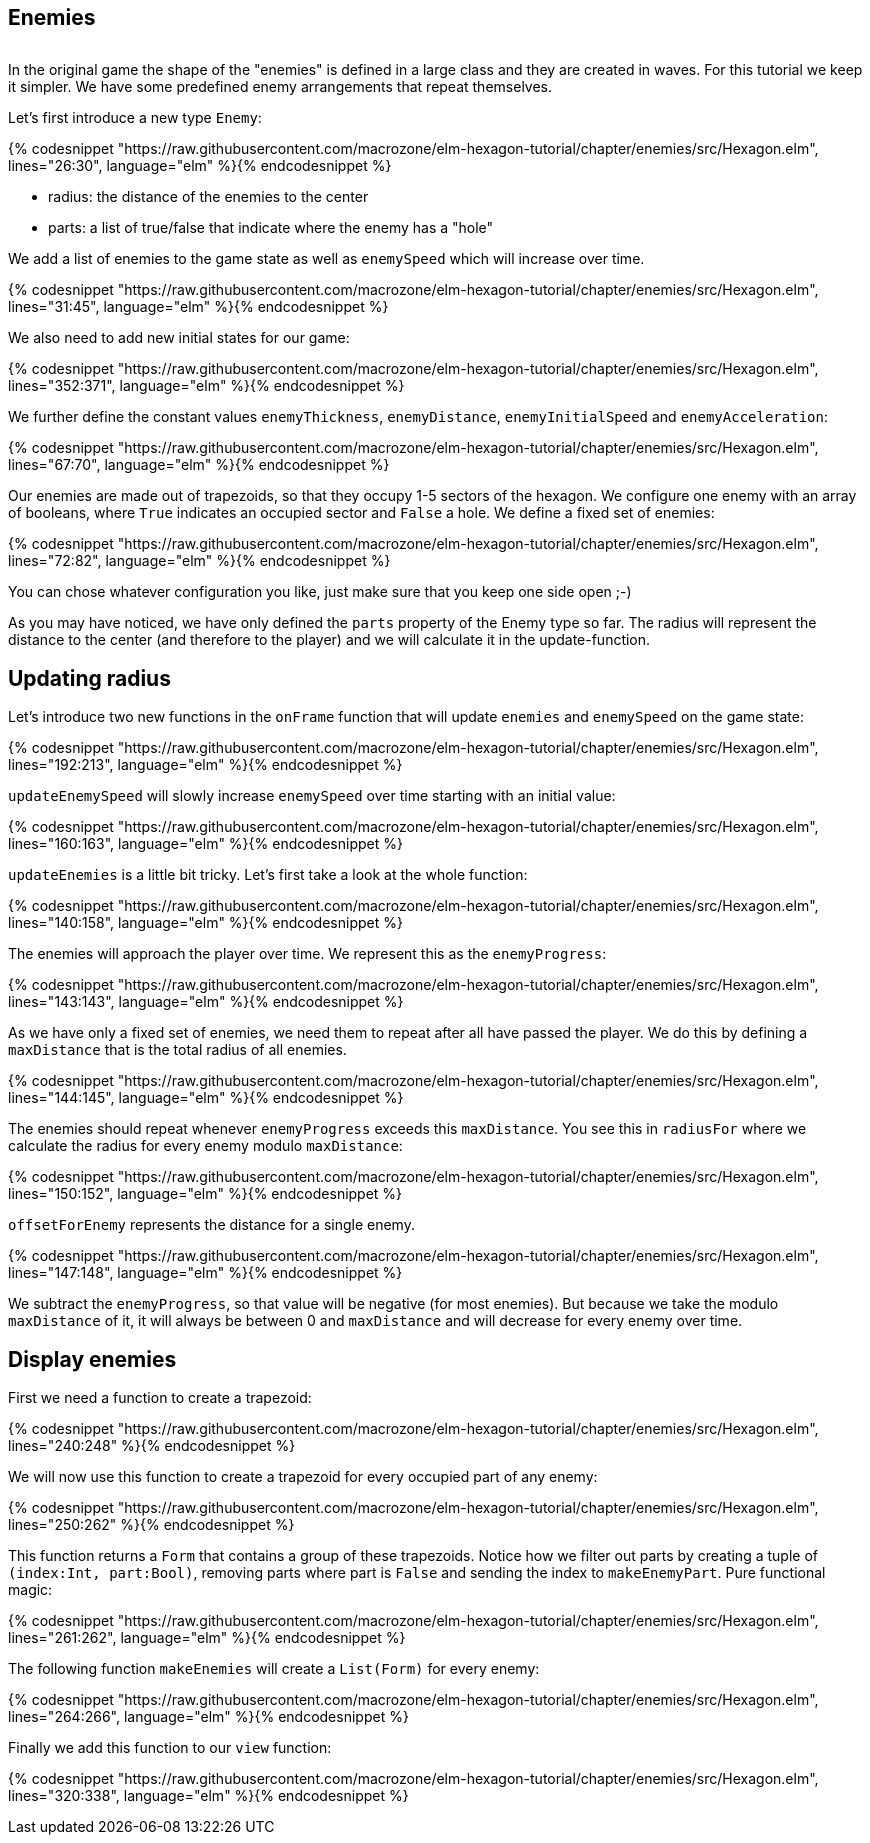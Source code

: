 Enemies
-------

image:Bildschirmfoto 2016-06-26 um 15.31.42.png[alt=""]

In the original game the shape of the "enemies" is defined in a large class and they are created in waves. For this tutorial we keep it simpler. We have some predefined enemy arrangements that repeat themselves.

Let's first introduce a new type `Enemy`:

{% codesnippet "https://raw.githubusercontent.com/macrozone/elm-hexagon-tutorial/chapter/enemies/src/Hexagon.elm", lines="26:30", language="elm" %}{% endcodesnippet %}


* radius: the distance of the enemies to the center
* parts: a list of true/false that indicate where the enemy has a "hole"

We add a list of enemies to the game state as well as `enemySpeed` which will increase over time.

{% codesnippet "https://raw.githubusercontent.com/macrozone/elm-hexagon-tutorial/chapter/enemies/src/Hexagon.elm", lines="31:45", language="elm" %}{% endcodesnippet %}

We also need to add new initial states for our game:

{% codesnippet "https://raw.githubusercontent.com/macrozone/elm-hexagon-tutorial/chapter/enemies/src/Hexagon.elm", lines="352:371", language="elm" %}{% endcodesnippet %}

We further define the constant values `enemyThickness`, `enemyDistance`, `enemyInitialSpeed` and `enemyAcceleration`:

{% codesnippet "https://raw.githubusercontent.com/macrozone/elm-hexagon-tutorial/chapter/enemies/src/Hexagon.elm", lines="67:70", language="elm" %}{% endcodesnippet %}

Our enemies are made out of trapezoids, so that they occupy 1-5 sectors of the hexagon. We configure one enemy with an array of booleans, where `True` indicates an occupied sector and `False` a hole. We define a fixed set of enemies:

{% codesnippet "https://raw.githubusercontent.com/macrozone/elm-hexagon-tutorial/chapter/enemies/src/Hexagon.elm", lines="72:82", language="elm" %}{% endcodesnippet %}

You can chose whatever configuration you like, just make sure that you keep one side open ;-)

As you may have noticed, we have only defined the `parts` property of the Enemy type so far. The radius will represent the distance to the center (and therefore to the player) and we will calculate it in the update-function.


== Updating radius


Let's introduce two new functions in the `onFrame` function that will update `enemies` and `enemySpeed` on the game state:

{% codesnippet "https://raw.githubusercontent.com/macrozone/elm-hexagon-tutorial/chapter/enemies/src/Hexagon.elm", lines="192:213", language="elm" %}{% endcodesnippet %}

`updateEnemySpeed` will slowly increase `enemySpeed` over time starting with an initial value:

{% codesnippet "https://raw.githubusercontent.com/macrozone/elm-hexagon-tutorial/chapter/enemies/src/Hexagon.elm", lines="160:163", language="elm" %}{% endcodesnippet %}

`updateEnemies` is a little bit tricky. Let's first take a look at the whole function:

{% codesnippet "https://raw.githubusercontent.com/macrozone/elm-hexagon-tutorial/chapter/enemies/src/Hexagon.elm", lines="140:158", language="elm" %}{% endcodesnippet %}

The enemies will approach the player over time. We represent this as the `enemyProgress`:

{% codesnippet "https://raw.githubusercontent.com/macrozone/elm-hexagon-tutorial/chapter/enemies/src/Hexagon.elm", lines="143:143", language="elm" %}{% endcodesnippet %}

As we have only a fixed set of enemies, we need them to repeat after all have passed the player. We do this by defining a `maxDistance` that is the total radius of all enemies.

{% codesnippet "https://raw.githubusercontent.com/macrozone/elm-hexagon-tutorial/chapter/enemies/src/Hexagon.elm", lines="144:145", language="elm" %}{% endcodesnippet %}

The enemies should repeat whenever `enemyProgress` exceeds this `maxDistance`. You see this in `radiusFor` where we calculate the radius for every enemy modulo `maxDistance`:

{% codesnippet "https://raw.githubusercontent.com/macrozone/elm-hexagon-tutorial/chapter/enemies/src/Hexagon.elm", lines="150:152", language="elm" %}{% endcodesnippet %}

`offsetForEnemy` represents the distance for a single enemy.

{% codesnippet "https://raw.githubusercontent.com/macrozone/elm-hexagon-tutorial/chapter/enemies/src/Hexagon.elm", lines="147:148", language="elm" %}{% endcodesnippet %}

We subtract the `enemyProgress`, so that value will be negative (for most enemies). But because we take the modulo `maxDistance` of it, it will always be between 0 and `maxDistance` and will decrease for every enemy over time.

== Display enemies

First we need a function to create a trapezoid:

{% codesnippet "https://raw.githubusercontent.com/macrozone/elm-hexagon-tutorial/chapter/enemies/src/Hexagon.elm", lines="240:248" %}{% endcodesnippet %}

We will now use this function to create a trapezoid for every occupied part of any enemy:

{% codesnippet "https://raw.githubusercontent.com/macrozone/elm-hexagon-tutorial/chapter/enemies/src/Hexagon.elm", lines="250:262"  %}{% endcodesnippet %}

This function returns a `Form` that contains a group of these trapezoids. Notice how we filter out parts by creating a tuple of `(index:Int, part:Bool)`, removing parts where part is `False` and sending the index to `makeEnemyPart`. Pure functional magic:

{% codesnippet "https://raw.githubusercontent.com/macrozone/elm-hexagon-tutorial/chapter/enemies/src/Hexagon.elm", lines="261:262", language="elm" %}{% endcodesnippet %}

The following function `makeEnemies` will create a `List(Form)` for every enemy:

{% codesnippet "https://raw.githubusercontent.com/macrozone/elm-hexagon-tutorial/chapter/enemies/src/Hexagon.elm", lines="264:266", language="elm" %}{% endcodesnippet %}

Finally we add this function to our `view` function:

{% codesnippet "https://raw.githubusercontent.com/macrozone/elm-hexagon-tutorial/chapter/enemies/src/Hexagon.elm", lines="320:338", language="elm" %}{% endcodesnippet %}







